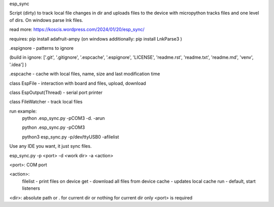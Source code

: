 esp_sync

Script (dirty) to track local file changes in dir and uploads files to the device with micropython
tracks files and one level of dirs. On windows parse lnk files.

read more: https://koscis.wordpress.com/2024/01/20/esp_sync/

requires: pip install adafruit-ampy
(on windows additionally: pip install LnkParse3 )

.espignore - patterns to ignore

(build in ignore: ['.git', '.gitignore', '.espcache', '.espignore', 'LICENSE', 'readme.rst', 'readme.txt', 'readme.md', 'venv', '.idea'] )

.espcache - cache with local files, name, size and last modification time

class EspFile - interaction with board and files, upload, download

class EspOutput(Thread) - serial port printer

class FileWatcher - track local files



run example:
    python .\esp_sync.py -pCOM3 -d. -arun

    python .\esp_sync.py -pCOM3

    python3 esp_sync.py -p/dev/ttyUSB0 -afilelist


Use any IDE you want, it just sync files.

esp_sync.py -p <port> -d <work dir> -a <action>

<port>: COM port

<action>:
      filelist - print files on device
      get - download all files from device
      cache - updates local cache
      run - default, start listeners

<dir>: absolute path or . for current dir or nothing for current dir
only <port> is required


